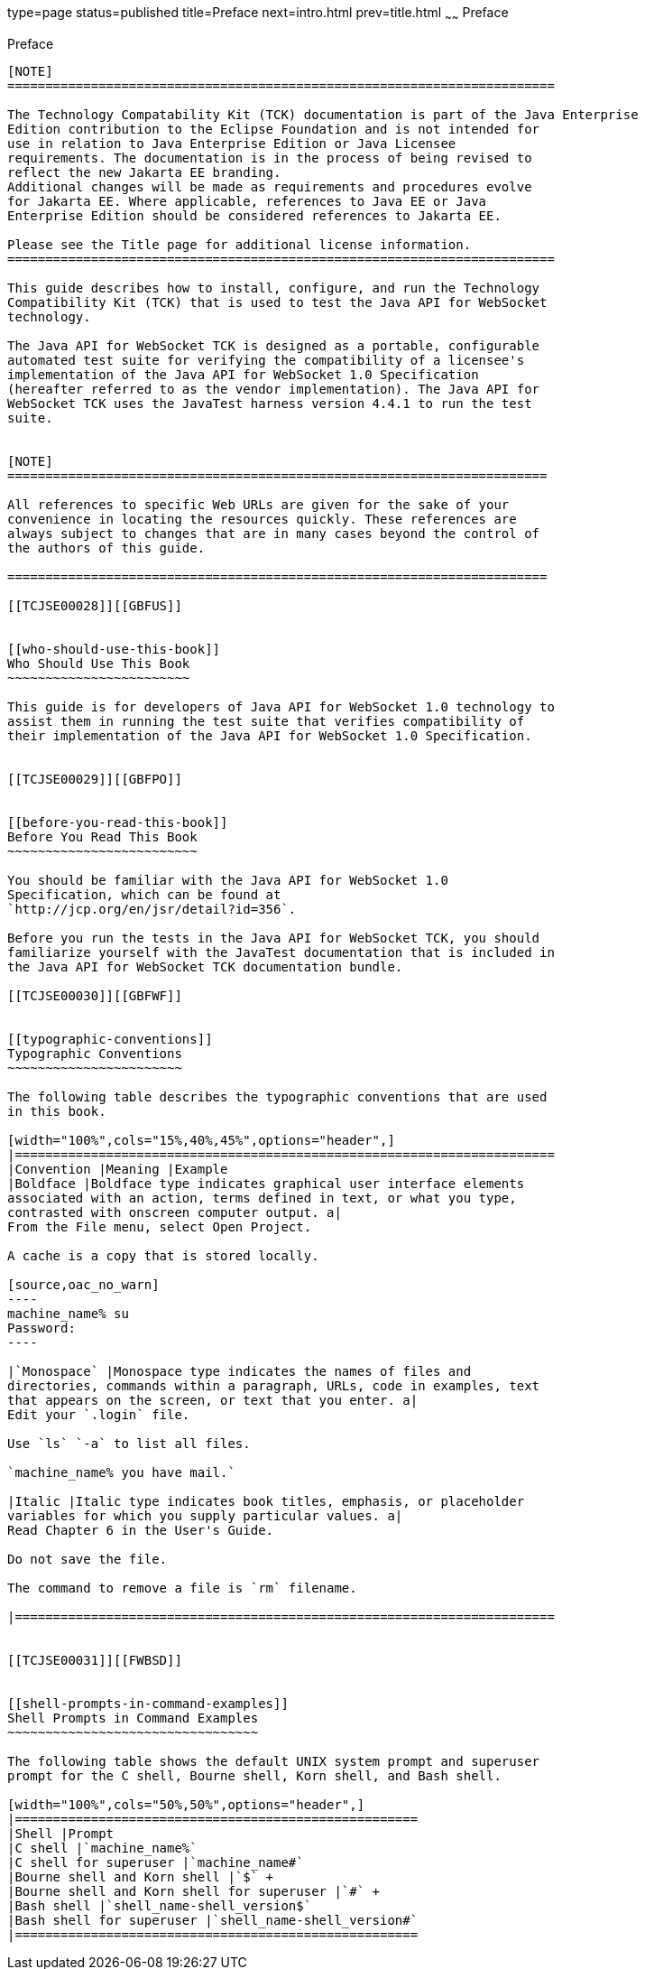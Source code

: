 type=page
status=published
title=Preface
next=intro.html
prev=title.html
~~~~~~
Preface
=======

[[TCJSE00001]][[GBFTI]]


[[preface]]
Preface
-------

[NOTE]
========================================================================

The Technology Compatability Kit (TCK) documentation is part of the Java Enterprise 
Edition contribution to the Eclipse Foundation and is not intended for 
use in relation to Java Enterprise Edition or Java Licensee 
requirements. The documentation is in the process of being revised to 
reflect the new Jakarta EE branding. 
Additional changes will be made as requirements and procedures evolve 
for Jakarta EE. Where applicable, references to Java EE or Java 
Enterprise Edition should be considered references to Jakarta EE. 

Please see the Title page for additional license information.
========================================================================

This guide describes how to install, configure, and run the Technology
Compatibility Kit (TCK) that is used to test the Java API for WebSocket
technology.

The Java API for WebSocket TCK is designed as a portable, configurable
automated test suite for verifying the compatibility of a licensee's
implementation of the Java API for WebSocket 1.0 Specification
(hereafter referred to as the vendor implementation). The Java API for
WebSocket TCK uses the JavaTest harness version 4.4.1 to run the test
suite.


[NOTE]
=======================================================================

All references to specific Web URLs are given for the sake of your
convenience in locating the resources quickly. These references are
always subject to changes that are in many cases beyond the control of
the authors of this guide.

=======================================================================

[[TCJSE00028]][[GBFUS]]


[[who-should-use-this-book]]
Who Should Use This Book
~~~~~~~~~~~~~~~~~~~~~~~~

This guide is for developers of Java API for WebSocket 1.0 technology to
assist them in running the test suite that verifies compatibility of
their implementation of the Java API for WebSocket 1.0 Specification.


[[TCJSE00029]][[GBFPO]]


[[before-you-read-this-book]]
Before You Read This Book
~~~~~~~~~~~~~~~~~~~~~~~~~

You should be familiar with the Java API for WebSocket 1.0
Specification, which can be found at
`http://jcp.org/en/jsr/detail?id=356`.

Before you run the tests in the Java API for WebSocket TCK, you should
familiarize yourself with the JavaTest documentation that is included in
the Java API for WebSocket TCK documentation bundle.

[[TCJSE00030]][[GBFWF]]


[[typographic-conventions]]
Typographic Conventions
~~~~~~~~~~~~~~~~~~~~~~~

The following table describes the typographic conventions that are used
in this book.

[width="100%",cols="15%,40%,45%",options="header",]
|=======================================================================
|Convention |Meaning |Example
|Boldface |Boldface type indicates graphical user interface elements
associated with an action, terms defined in text, or what you type,
contrasted with onscreen computer output. a|
From the File menu, select Open Project.

A cache is a copy that is stored locally.

[source,oac_no_warn]
----
machine_name% su
Password:
----

|`Monospace` |Monospace type indicates the names of files and
directories, commands within a paragraph, URLs, code in examples, text
that appears on the screen, or text that you enter. a|
Edit your `.login` file.

Use `ls` `-a` to list all files.

`machine_name% you have mail.`

|Italic |Italic type indicates book titles, emphasis, or placeholder
variables for which you supply particular values. a|
Read Chapter 6 in the User's Guide.

Do not save the file.

The command to remove a file is `rm` filename.

|=======================================================================


[[TCJSE00031]][[FWBSD]]


[[shell-prompts-in-command-examples]]
Shell Prompts in Command Examples
~~~~~~~~~~~~~~~~~~~~~~~~~~~~~~~~~

The following table shows the default UNIX system prompt and superuser
prompt for the C shell, Bourne shell, Korn shell, and Bash shell.

[width="100%",cols="50%,50%",options="header",]
|=====================================================
|Shell |Prompt
|C shell |`machine_name%`
|C shell for superuser |`machine_name#`
|Bourne shell and Korn shell |`$` +
|Bourne shell and Korn shell for superuser |`#` +
|Bash shell |`shell_name-shell_version$`
|Bash shell for superuser |`shell_name-shell_version#`
|=====================================================



